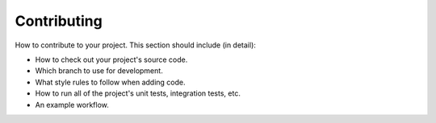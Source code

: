 Contributing
************

How to contribute to your project. This section should include (in detail):

* How to check out your project's source code.
* Which branch to use for development.
* What style rules to follow when adding code.
* How to run all of the project's unit tests, integration tests, etc.
* An example workflow.
